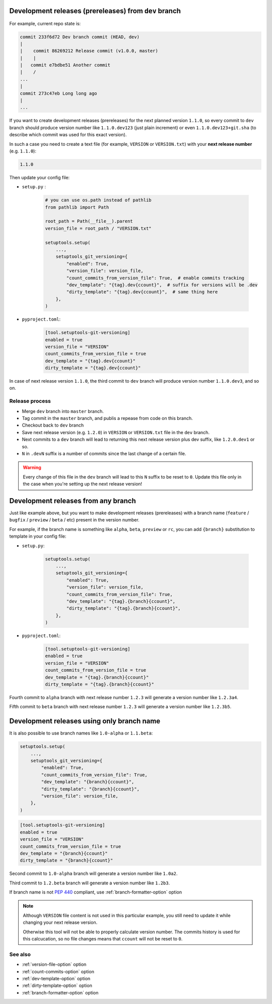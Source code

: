 .. _dev-release-file:

Development releases (prereleases) from ``dev`` branch
^^^^^^^^^^^^^^^^^^^^^^^^^^^^^^^^^^^^^^^^^^^^^^^^^^^^^^

For example, current repo state is:

.. code:: bash

    commit 233f6d72 Dev branch commit (HEAD, dev)
    |
    |    commit 86269212 Release commit (v1.0.0, master)
    |    |
    |   commit e7bdbe51 Another commit
    |    /
    ...
    |
    commit 273c47eb Long long ago
    |
    ...

If you want to create development releases (prereleases) for the next planned version ``1.1.0``,
so every commit to ``dev`` branch should produce version number like ``1.1.0.dev123`` (just plain increment)
or even ``1.1.0.dev123+git.sha`` (to describe which commit was used for this exact version).

In such a case you need to create a text file (for example, ``VERSION`` or ``VERSION.txt``)
with your **next release number** (e.g. ``1.1.0``):

.. code:: txt

    1.1.0

Then update your config file:

- ``setup.py`` :

    .. code:: python

        # you can use os.path instead of pathlib
        from pathlib import Path

        root_path = Path(__file__).parent
        version_file = root_path / "VERSION.txt"

        setuptools.setup(
            ...,
            setuptools_git_versioning={
                "enabled": True,
                "version_file": version_file,
                "count_commits_from_version_file": True,  # enable commits tracking
                "dev_template": "{tag}.dev{ccount}",  # suffix for versions will be .dev
                "dirty_template": "{tag}.dev{ccount}",  # same thing here
            },
        )

- ``pyproject.toml``:

    .. code:: toml

        [tool.setuptools-git-versioning]
        enabled = true
        version_file = "VERSION"
        count_commits_from_version_file = true
        dev_template = "{tag}.dev{ccount}"
        dirty_template = "{tag}.dev{ccount}"

In case of next release version ``1.1.0``, the third commit to ``dev`` branch will produce
version number ``1.1.0.dev3``, and so on.

Release process
"""""""""""""""

-  Merge ``dev`` branch into ``master`` branch.
-  Tag commit in the ``master`` branch, and publis a repease from code on this branch.
-  Checkout back to ``dev`` branch
-  Save next release version (e.g. ``1.2.0``) in ``VERSION`` or ``VERSION.txt`` file in the ``dev`` branch.
-  Next commits to a ``dev`` branch will lead to returning this next release version plus dev suffix, like ``1.2.0.dev1`` or so.
-  ``N`` in ``.devN`` suffix is a number of commits since the last change of a certain file.

.. warning::

    Every change of this file in the ``dev`` branch will lead to this ``N`` suffix to be reset to ``0``. Update this file only in the case when you're setting up the next release version!

.. _dev-release-any-branch:

Development releases from any branch
^^^^^^^^^^^^^^^^^^^^^^^^^^^^^^^^^^^^

Just like example above, but you want to make development releases
(prereleases) with a branch name  (``feature`` / ``bugfix`` / ``preview`` / ``beta`` / etc)
present in the version number.

For example, if the branch name is something like ``alpha``, ``beta``,
``preview`` or ``rc``, you can add ``{branch}`` substitution to template in your config file:

- ``setup.py``:

    .. code:: python

        setuptools.setup(
            ...,
            setuptools_git_versioning={
                "enabled": True,
                "version_file": version_file,
                "count_commits_from_version_file": True,
                "dev_template": "{tag}.{branch}{ccount}",
                "dirty_template": "{tag}.{branch}{ccount}",
            },
        )

- ``pyproject.toml``:

    .. code:: toml

        [tool.setuptools-git-versioning]
        enabled = true
        version_file = "VERSION"
        count_commits_from_version_file = true
        dev_template = "{tag}.{branch}{ccount}"
        dirty_template = "{tag}.{branch}{ccount}"

Fourth commit to ``alpha`` branch with next release number ``1.2.3``
will generate a version number like ``1.2.3a4``.

Fifth commit to ``beta`` branch with next release number ``1.2.3``
will generate a version number like ``1.2.3b5``.

.. _dev-release-ignore-file:

Development releases using only branch name
^^^^^^^^^^^^^^^^^^^^^^^^^^^^^^^^^^^^^^^^^^^

It is also possible to use branch names like ``1.0-alpha`` or ``1.1.beta``:

.. code:: python

    setuptools.setup(
        ...,
        setuptools_git_versioning={
            "enabled": True,
            "count_commits_from_version_file": True,
            "dev_template": "{branch}{ccount}",
            "dirty_template": "{branch}{ccount}",
            "version_file": version_file,
        },
    )

.. code:: toml

    [tool.setuptools-git-versioning]
    enabled = true
    version_file = "VERSION"
    count_commits_from_version_file = true
    dev_template = "{branch}{ccount}"
    dirty_template = "{branch}{ccount}"

Second commit to ``1.0-alpha`` branch
will generate a version number like ``1.0a2``.

Third commit to ``1.2.beta`` branch
will generate a version number like ``1.2b3``.

If branch name is not :pep:`440` compliant, use :ref:`branch-formatter-option` option

.. note::

    Although ``VERSION`` file content is not used in this particular example, you still need to update it
    while changing your next release version.

    Otherwise this tool will not be able to properly calculate version number.
    The commits history is used for this calcucation,
    so no file changes means that ``ccount`` will not be reset to ``0``.

See also
""""""""
- :ref:`version-file-option` option
- :ref:`count-commits-option` option
- :ref:`dev-template-option` option
- :ref:`dirty-template-option` option
- :ref:`branch-formatter-option` option

